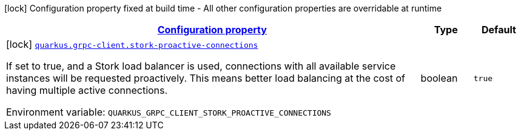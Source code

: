 
:summaryTableId: quarkus-grpc-client-config-grpc-client-build-time-config
[.configuration-legend]
icon:lock[title=Fixed at build time] Configuration property fixed at build time - All other configuration properties are overridable at runtime
[.configuration-reference, cols="80,.^10,.^10"]
|===

h|[[quarkus-grpc-client-config-grpc-client-build-time-config_configuration]]link:#quarkus-grpc-client-config-grpc-client-build-time-config_configuration[Configuration property]

h|Type
h|Default

a|icon:lock[title=Fixed at build time] [[quarkus-grpc-client-config-grpc-client-build-time-config_quarkus.grpc-client.stork-proactive-connections]]`link:#quarkus-grpc-client-config-grpc-client-build-time-config_quarkus.grpc-client.stork-proactive-connections[quarkus.grpc-client.stork-proactive-connections]`

[.description]
--
If set to true, and a Stork load balancer is used, connections with all available service instances will be requested proactively. This means better load balancing at the cost of having multiple active connections.

ifdef::add-copy-button-to-env-var[]
Environment variable: env_var_with_copy_button:+++QUARKUS_GRPC_CLIENT_STORK_PROACTIVE_CONNECTIONS+++[]
endif::add-copy-button-to-env-var[]
ifndef::add-copy-button-to-env-var[]
Environment variable: `+++QUARKUS_GRPC_CLIENT_STORK_PROACTIVE_CONNECTIONS+++`
endif::add-copy-button-to-env-var[]
--|boolean 
|`true`

|===